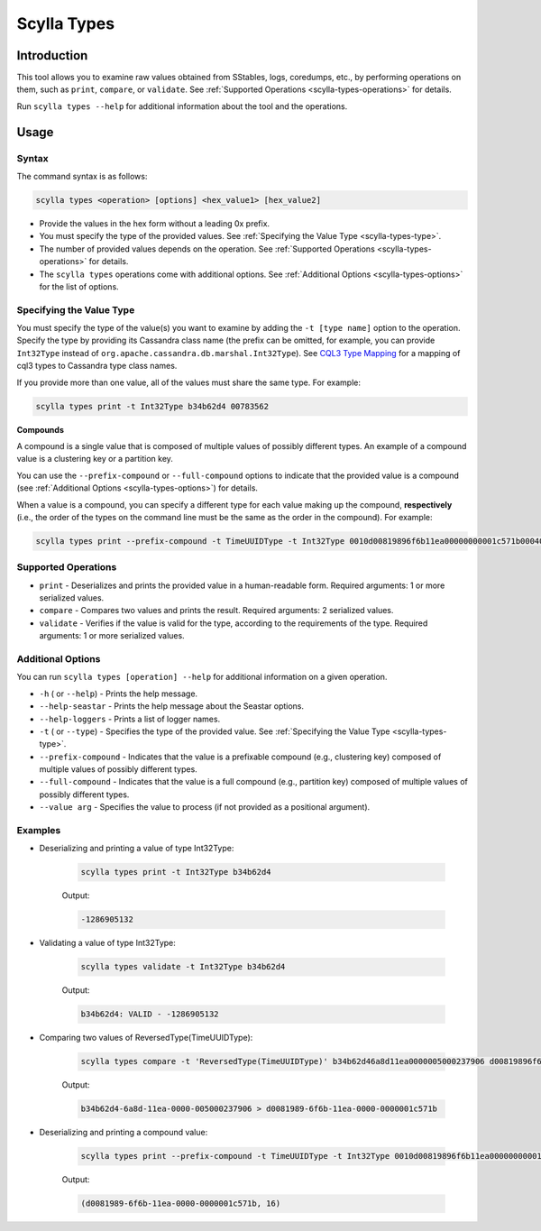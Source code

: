 Scylla Types
==============

.. versionadded:: 5.0

Introduction
-------------
This tool allows you to examine raw values obtained from SStables, logs, coredumps, etc., by performing operations on them,
such as ``print``, ``compare``, or ``validate``. See :ref:`Supported Operations <scylla-types-operations>` for details.

Run ``scylla types --help`` for additional information about the tool and the operations.

Usage
------

Syntax
^^^^^^

The command syntax is as follows:

.. code-block:: console

   scylla types <operation> [options] <hex_value1> [hex_value2]


* Provide the values in the hex form without a leading 0x prefix.
* You must specify the type of the provided values. See :ref:`Specifying the Value Type <scylla-types-type>`.
* The number of provided values depends on the operation. See :ref:`Supported Operations <scylla-types-operations>` for details.
* The ``scylla types`` operations come with additional options. See :ref:`Additional Options <scylla-types-options>` for the list of options.

.. _scylla-types-type:

Specifying the Value Type
^^^^^^^^^^^^^^^^^^^^^^^^^^

You must specify the type of the value(s) you want to examine by adding the ``-t [type name]`` option to the operation. 
Specify the type by providing its Cassandra class name (the prefix can be omitted, for example, you can provide ``Int32Type`` 
instead of ``org.apache.cassandra.db.marshal.Int32Type``). See `CQL3 Type Mapping <https://github.com/scylladb/scylladb/blob/master/docs/dev/cql3-type-mapping.md>`_ for a mapping of cql3 types to Cassandra type class names.

If you provide more than one value, all of the values must share the same type. For example:

.. code-block:: console

   scylla types print -t Int32Type b34b62d4 00783562

.. _scylla-types-compound:

**Compounds**

A compound is a single value that is composed of multiple values of possibly different types. An example of a compound value is a clustering key or a partition key.

You can use the ``--prefix-compound`` or ``--full-compound``  options to indicate that the provided value is a compound 
(see :ref:`Additional Options <scylla-types-options>`) for details.

When a value is a compound, you can specify a different type for each value making up the compound, **respectively** (i.e., the order 
of the types on the command line must be the same as the order in the compound). For example:

.. code-block:: console

   scylla types print --prefix-compound -t TimeUUIDType -t Int32Type 0010d00819896f6b11ea00000000001c571b000400000010


.. _scylla-types-operations:

Supported Operations
^^^^^^^^^^^^^^^^^^^^^^^
* ``print`` - Deserializes and prints the provided value in a human-readable form. Required arguments: 1 or more serialized values.
* ``compare`` - Compares two values and prints the result. Required arguments: 2 serialized values.
* ``validate`` - Verifies if the value is valid for the type, according to the requirements of the type. Required arguments: 1 or more serialized values.


.. _scylla-types-options:

Additional Options
^^^^^^^^^^^^^^^^^^^

You can run ``scylla types [operation] --help`` for additional information on a given operation.

* ``-h`` ( or ``--help``) - Prints the help message.
* ``--help-seastar`` - Prints the help message about the Seastar options.
* ``--help-loggers`` - Prints a list of logger names.
* ``-t`` ( or ``--type``) - Specifies the type of the provided value. See :ref:`Specifying the Value Type <scylla-types-type>`.
* ``--prefix-compound`` - Indicates that the value is a prefixable compound (e.g., clustering key) composed of multiple values of possibly different types.
* ``--full-compound`` - Indicates that the value is a full compound (e.g., partition key) composed of multiple values of possibly different types.
* ``--value arg`` - Specifies the value to process (if not provided as a positional argument).

Examples
^^^^^^^^
* Deserializing and printing a value of type Int32Type:

    .. code-block:: console

       scylla types print -t Int32Type b34b62d4

    Output:

    .. code-block:: console
       :class: hide-copy-button
    
       -1286905132

* Validating a value of type Int32Type:

    .. code-block:: console

       scylla types validate -t Int32Type b34b62d4

    Output:

    .. code-block:: console
       :class: hide-copy-button

       b34b62d4: VALID - -1286905132

* Comparing two values of ReversedType(TimeUUIDType):

    .. code-block:: console

       scylla types compare -t 'ReversedType(TimeUUIDType)' b34b62d46a8d11ea0000005000237906 d00819896f6b11ea00000000001c571b

    Output:

    .. code-block:: console
       :class: hide-copy-button

       b34b62d4-6a8d-11ea-0000-005000237906 > d0081989-6f6b-11ea-0000-0000001c571b

* Deserializing and printing a compound value:

    .. code-block:: console

       scylla types print --prefix-compound -t TimeUUIDType -t Int32Type 0010d00819896f6b11ea00000000001c571b000400000010

    Output:

    .. code-block:: console
       :class: hide-copy-button

       (d0081989-6f6b-11ea-0000-0000001c571b, 16)

